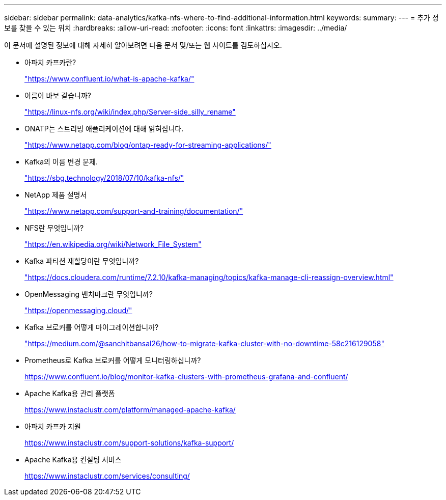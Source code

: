 ---
sidebar: sidebar 
permalink: data-analytics/kafka-nfs-where-to-find-additional-information.html 
keywords:  
summary:  
---
= 추가 정보를 찾을 수 있는 위치
:hardbreaks:
:allow-uri-read: 
:nofooter: 
:icons: font
:linkattrs: 
:imagesdir: ../media/


[role="lead"]
이 문서에 설명된 정보에 대해 자세히 알아보려면 다음 문서 및/또는 웹 사이트를 검토하십시오.

* 아파치 카프카란?
+
https://www.confluent.io/what-is-apache-kafka/["https://www.confluent.io/what-is-apache-kafka/"^]

* 이름이 바보 같습니까?
+
https://linux-nfs.org/wiki/index.php/Server-side_silly_rename["https://linux-nfs.org/wiki/index.php/Server-side_silly_rename"^]

* ONATP는 스트리밍 애플리케이션에 대해 읽혀집니다.
+
https://www.netapp.com/blog/ontap-ready-for-streaming-applications/["https://www.netapp.com/blog/ontap-ready-for-streaming-applications/"^]

* Kafka의 이름 변경 문제.
+
https://sbg.technology/2018/07/10/kafka-nfs/["https://sbg.technology/2018/07/10/kafka-nfs/"^]

* NetApp 제품 설명서
+
https://www.netapp.com/support-and-training/documentation/["https://www.netapp.com/support-and-training/documentation/"^]

* NFS란 무엇입니까?
+
https://en.wikipedia.org/wiki/Network_File_System["https://en.wikipedia.org/wiki/Network_File_System"^]

* Kafka 파티션 재할당이란 무엇입니까?
+
https://docs.cloudera.com/runtime/7.2.10/kafka-managing/topics/kafka-manage-cli-reassign-overview.html["https://docs.cloudera.com/runtime/7.2.10/kafka-managing/topics/kafka-manage-cli-reassign-overview.html"^]

* OpenMessaging 벤치마크란 무엇입니까?
+
https://openmessaging.cloud/["https://openmessaging.cloud/"^]

* Kafka 브로커를 어떻게 마이그레이션합니까?
+
https://medium.com/@sanchitbansal26/how-to-migrate-kafka-cluster-with-no-downtime-58c216129058["https://medium.com/@sanchitbansal26/how-to-migrate-kafka-cluster-with-no-downtime-58c216129058"^]

* Prometheus로 Kafka 브로커를 어떻게 모니터링하십니까?
+
https://www.confluent.io/blog/monitor-kafka-clusters-with-prometheus-grafana-and-confluent/[]

* Apache Kafka용 관리 플랫폼
+
https://www.instaclustr.com/platform/managed-apache-kafka/[]

* 아파치 카프카 지원
+
https://www.instaclustr.com/support-solutions/kafka-support/[]

* Apache Kafka용 컨설팅 서비스
+
https://www.instaclustr.com/services/consulting/[]


